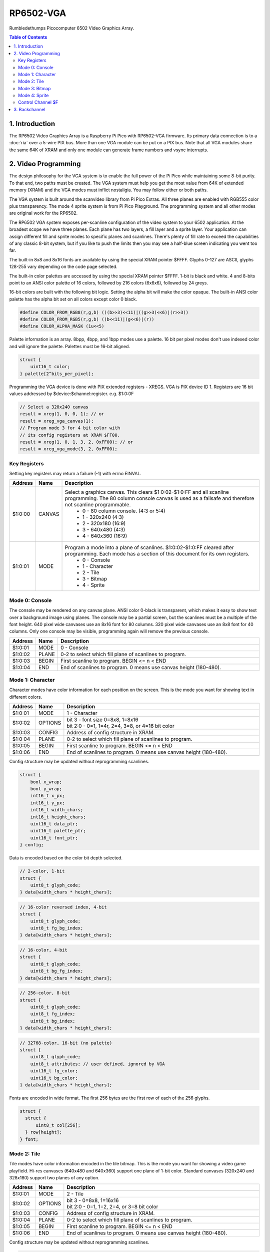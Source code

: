 RP6502-VGA
##########

Rumbledethumps Picocomputer 6502 Video Graphics Array.

.. contents:: Table of Contents
   :local:

1. Introduction
===============

The RP6502 Video Graphics Array is a Raspberry Pi Pico with RP6502-VGA firmware. Its primary data connection is to a :doc:`ria` over a 5-wire PIX bus. More than one VGA module can be put on a PIX bus. Note that all VGA modules share the same 64K of XRAM and only one module can generate frame numbers and vsync interrupts.

2. Video Programming
====================

The design philosophy for the VGA system is to enable the full power of the Pi Pico while maintaining some 8-bit purity. To that end, two paths must be created. The VGA system must help you get the most value from 64K of extended memory (XRAM) and the VGA modes must inflict nostaligia. You may follow either or both paths.

The VGA system is built around the scanvideo library from Pi Pico Extras. All three planes are enabled with RGB555 color plus transparency. The mode 4 sprite system is from Pi Pico Playground. The programming system and all other modes are original work for the RP6502.

The RP6502 VGA system exposes per-scanline configuration of the video system to your 6502 application. At the broadest scope we have three planes. Each plane has two layers, a fill layer and a sprite layer. Your application can assign different fill and sprite modes to specific planes and scanlines. There's plenty of fill rate to exceed the capabilities of any classic 8-bit system, but if you like to push the limits then you may see a half-blue screen indicating you went too far.

The built-in 8x8 and 8x16 fonts are available by using the special XRAM pointer $FFFF. Glyphs 0-127 are ASCII, glyphs 128-255 vary depending on the code page selected.

The built-in color palettes are accessed by using the special XRAM pointer $FFFF. 1-bit is black and white. 4 and 8-bits point to an ANSI color palette of 16 colors, followed by 216 colors (6x6x6), followed by 24 greys.

16-bit colors are built with the following bit logic. Setting the alpha bit will make the color opaque. The built-in ANSI color palette has the alpha bit set on all colors except color 0 black.

.. code-block:: C

  #define COLOR_FROM_RGB8(r,g,b) (((b>>3)<<11)|((g>>3)<<6)|(r>>3))
  #define COLOR_FROM_RGB5(r,g,b) ((b<<11)|(g<<6)|(r))
  #define COLOR_ALPHA_MASK (1u<<5)

Palette information is an array. 8bpp, 4bpp, and 1bpp modes use a palette. 16 bit per pixel modes don't use indexed color and will ignore the palette. Palettes must be 16-bit aligned.

.. code-block:: C

  struct {
      uint16_t color;
  } palette[2^bits_per_pixel];


Programming the VGA device is done with PIX extended registers - XREGS. VGA is PIX device ID 1. Registers are 16 bit values addressed by $device:$channel:register. e.g. $1:0:0F

.. code-block:: C

    // Select a 320x240 canvas
    result = xreg(1, 0, 0, 1); // or
    result = xreg_vga_canvas(1);
    // Program mode 3 for 4 bit color with
    // its config registers at XRAM $FF00.
    result = xreg(1, 0, 1, 3, 2, 0xFF00); // or
    result = xreg_vga_mode(3, 2, 0xFF00);

Key Registers
-------------

Setting key registers may return a failure (-1) with errno EINVAL.

.. list-table::
  :widths: 5 5 90
  :header-rows: 1

  * - Address
    - Name
    - Description
  * - $1:0:00
    - CANVAS
    - Select a graphics canvas. This clears $1:0:02-$1:0:FF and all scanline programming. The 80 column console canvas is used as a failsafe and therefore not scanline programmable.
        * 0 - 80 column console. (4:3 or 5:4)
        * 1 - 320x240 (4:3)
        * 2 - 320x180 (16:9)
        * 3 - 640x480 (4:3)
        * 4 - 640x360 (16:9)
  * - $1:0:01
    - MODE
    - Program a mode into a plane of scanlines. $1:0:02-$1:0:FF cleared after programming. Each mode has a section of this document for its own registers.
        * 0 - Console
        * 1 - Character
        * 2 - Tile
        * 3 - Bitmap
        * 4 - Sprite


Mode 0: Console
---------------

The console may be rendered on any canvas plane. ANSI color 0-black is transparent, which makes it easy to show text over a background image using planes. The console may be a partial screen, but the scanlines must be a multiple of the font height. 640 pixel wide canvases use an 8x16 font for 80 columns. 320 pixel wide canvases use an 8x8 font for 40 columns. Only one console may be visible, programming again will remove the previous console.

.. list-table::
  :widths: 5 5 90
  :header-rows: 1

  * - Address
    - Name
    - Description
  * - $1:0:01
    - MODE
    - 0 - Console
  * - $1:0:02
    - PLANE
    - 0-2 to select which fill plane of scanlines to program.
  * - $1:0:03
    - BEGIN
    - First scanline to program. BEGIN \<= n \< END
  * - $1:0:04
    - END
    - End of scanlines to program. 0 means use canvas height (180-480).


Mode 1: Character
-----------------

Character modes have color information for each position on the screen. This is the mode you want for showing text in different colors.

.. list-table::
  :widths: 5 5 90
  :header-rows: 1

  * - Address
    - Name
    - Description
  * - $1:0:01
    - MODE
    - 1 - Character
  * - $1:0:02
    - OPTIONS
    - | bit 3 - font size 0=8x8, 1=8x16
      | bit 2:0 - 0=1, 1=4r, 2=4, 3=8, or 4=16 bit color
  * - $1:0:03
    - CONFIG
    - Address of config structure in XRAM.
  * - $1:0:04
    - PLANE
    - 0-2 to select which fill plane of scanlines to program.
  * - $1:0:05
    - BEGIN
    - First scanline to program. BEGIN \<= n \< END
  * - $1:0:06
    - END
    - End of scanlines to program. 0 means use canvas height (180-480).

Config structure may be updated without reprogramming scanlines.

.. code-block:: C

  struct {
      bool x_wrap;
      bool y_wrap;
      int16_t x_px;
      int16_t y_px;
      int16_t width_chars;
      int16_t height_chars;
      uint16_t data_ptr;
      uint16_t palette_ptr;
      uint16_t font_ptr;
  } config;

Data is encoded based on the color bit depth selected.

.. code-block:: C

  // 2-color, 1-bit
  struct {
      uint8_t glyph_code;
  } data[width_chars * height_chars];

.. code-block:: C

  // 16-color reversed index, 4-bit
  struct {
      uint8_t glyph_code;
      uint8_t fg_bg_index;
  } data[width_chars * height_chars];

.. code-block:: C

  // 16-color, 4-bit
  struct {
      uint8_t glyph_code;
      uint8_t bg_fg_index;
  } data[width_chars * height_chars];

.. code-block:: C

  // 256-color, 8-bit
  struct {
      uint8_t glyph_code;
      uint8_t fg_index;
      uint8_t bg_index;
  } data[width_chars * height_chars];

.. code-block:: C

  // 32768-color, 16-bit (no palette)
  struct {
      uint8_t glyph_code;
      uint8_t attributes; // user defined, ignored by VGA
      uint16_t fg_color;
      uint16_t bg_color;
  } data[width_chars * height_chars];

Fonts are encoded in wide format. The first 256 bytes are the first row of each of the 256 glyphs.

.. code-block:: C

  struct {
    struct {
        uint8_t col[256];
    } row[height];
  } font;


Mode 2: Tile
------------

Tile modes have color information encoded in the tile bitmap. This is the mode you want for showing a video game playfield. Hi-res canvases (640x480 and 640x360) support one plane of 1-bit color. Standard canvases (320x240 and 328x180) support two planes of any option.

.. list-table::
  :widths: 5 5 90
  :header-rows: 1

  * - Address
    - Name
    - Description
  * - $1:0:01
    - MODE
    - 2 - Tile
  * - $1:0:02
    - OPTIONS
    - | bit 3 - 0=8x8, 1=16x16
      | bit 2:0 - 0=1, 1=2, 2=4, or 3=8 bit color
  * - $1:0:03
    - CONFIG
    - Address of config structure in XRAM.
  * - $1:0:04
    - PLANE
    - 0-2 to select which fill plane of scanlines to program.
  * - $1:0:05
    - BEGIN
    - First scanline to program. BEGIN \<= n \< END
  * - $1:0:06
    - END
    - End of scanlines to program. 0 means use canvas height (180-480).

Config structure may be updated without reprogramming scanlines.

.. code-block:: C

  struct {
      bool x_wrap;
      bool y_wrap;
      int16_t x_px;
      int16_t y_px;
      int16_t width_tiles;
      int16_t height_tiles;
      uint16_t data_ptr;
      uint16_t palette_ptr;
      uint16_t tile_ptr;
  } config;

Data is a matrix of tile ids with 0,0 at the top left.

.. code-block:: C

  struct {
      uint8_t tile_id;
  } data[width_tiles * height_tiles];

Tiles are encoded in "tall" bitmap format.

.. code-block:: C

  // 8x8 tiles
  struct {
      struct {
          uint8_t cols[bpp];
      } rows[8];
  } tile[up_to_256];

  // 16x16 tiles
  struct {
      struct {
          uint8_t cols[2*bpp];
      } rows[16];
  } tile[up_to_256];


Mode 3: Bitmap
--------------

Every pixel can be its own color. 64K XRAM limits the full screen color depth. Monochrome at 640x480, 16 colors at 320x240, 256 colors for 320x180 (16:9).

.. list-table::
  :widths: 5 5 90
  :header-rows: 1

  * - Address
    - Name
    - Description
  * - $1:0:01
    - MODE
    - 3 - Bitmap
  * - $1:0:02
    - OPTIONS
    - | bit 3 - reverse bit order
      | bit 2:0 - 0=1, 1=2, 2=4, 3=8, or 4=16 bit color
  * - $1:0:03
    - CONFIG
    - Address of config structure in XRAM.
  * - $1:0:04
    - PLANE
    - 0-2 to select which fill plane of scanlines to program.
  * - $1:0:05
    - BEGIN
    - First scanline to program. BEGIN \<= n \< END
  * - $1:0:06
    - END
    - End of scanlines to program. 0 means use canvas height (180-480).

Config structure may be updated without reprogramming scanlines.

.. code-block:: C

  struct {
      bool x_wrap;
      bool y_wrap;
      int16_t x_px;
      int16_t y_px;
      int16_t width_px;
      int16_t height_px;
      uint16_t data_ptr;
      uint16_t palette_ptr;
  } config;

Data is the color information packed down to the bit level. 16-bit color encodes the color directly as data. 1, 4, and 8 bit color encodes a palette index as data.

Bit order is traditionally done so that left and right bit shift operations match pixel movement on screen. The reverse bits option change the bit order of 1 and 4 bit modes so bit-level manipulation code is slightly faster and smaller.

Data for 16 bit color must be 16 bit aligned.

.. code-block:: C

  struct {
      struct {
          uint8_t cols[(width_px * bit_depth + 7) / 8];
      } rows[height_px];
  } data;


Mode 4: Sprite
--------------

Sprites may be drawn over each fill plane. This is the 16-bit sprite system from the Pi Pico Playground. Lower bit depths are planned for a different mode.

WARNING! Slightly experimental! It is unknown how well the structure data is validated. Please submit a reproducable test program if you encounter a VGA system lockup.

.. list-table::
  :widths: 5 5 90
  :header-rows: 1

  * - Address
    - Name
    - Description
  * - $1:0:01
    - MODE
    - 4 - Sprite
  * - $1:0:02
    - OPTIONS
    - | bit 1 - affine
  * - $1:0:03
    - CONFIG
    - | Address of config array in XRAM.
  * - $1:0:04
    - LENGTH
    - Length of config array array in XRAM.
  * - $1:0:05
    - PLANE
    - 0-2 to select which sprite plane of scanlines to program.
  * - $1:0:06
    - BEGIN
    - First scanline to program. BEGIN \<= n \< END
  * - $1:0:07
    - END
    - End of scanlines to program. 0 means use canvas height (180-480).

Unused sprites should be moved off screen. Non-affine sprites use this config structure.

.. code-block:: C

  struct {
    int16_t x_pos_px;
    int16_t y_pos_px;
    uint16_t xram_sprite_ptr;
    uint8_t log_size;
    bool has_opacity_metadata;
  } config[LENGTH];

Affine sprites apply a 3x3 matrix transform. These are slower than plain sprites. Only the first two rows of the matrix is useful, which is why there's only six transform values. These are in signed 8.8 fixed point format.

.. code-block:: C

  struct {
    int16_t transform[6];
    int16_t x_pos_px;
    int16_t y_pos_px;
    uint16_t xram_sprite_ptr;
    uint8_t log_size;
    bool has_opacity_metadata;
  } config[LENGTH];


Sprite image data is an array of 16 bit colors.

.. code-block:: C

  struct {
    struct {
        uint16_t color[2^log_size];
    } rows[2^log_size];
  } sprite;


Control Channel $F
------------------

These registers are managed by the RIA. Do not distribute applications that set these.

.. list-table::
  :widths: 5 5 90
  :header-rows: 1

  * - Address
    - Name
    - Description
  * - $1:F:00
    - DISPLAY
    - This sets the aspect ratio of your display. This also resets CANVAS to the console.
       * 0 - VGA (4:3) 640x480
       * 1 - HD (16:9) 640x480 and 1280x720
       * 2 - SXGA (5:4) 1280x1024
  * - $1:F:01
    - CODEPAGE
    - Set code page for built-in font.
  * - $1:F:02
    - UART
    - Set baud rate. Reserved, not implemented.
  * - $1:F:03
    - UART_TX
    - Alternate path for UART Tx when using backchannel.
  * - $1:F:04
    - BACKCHAN
    - Control using UART Tx as backchannel.
       * 0 - Disable
       * 1 - Enable
       * 2 - Request acknowledgment


3. Backchannel
==============

Because the PIX bus is unidirectional, it can't be used for sending data from the VGA system back to the RIA. Using the UART Rx path is undesirable since there would be framing overhead or unusable control characters. Since there is a lot of unused bandwidth on the PIX bus, which is only used when the 6502 is writing to XRAM, it can be used for the UART Tx path allowing the UART Tx pin to switch directions.

This is not interesting to the 6502 programmer as it happens automatically. RIA Kernel developers can extend its usefulness. The backchannel is simply a UART implemented in PIO so it sends 8-bit values.

Values 0x00 to 0x7F are used to send a version string as ASCII terminated with a 0x0D or 0x0A. This must be sent immediately after the backchannel enable message is received for it to be displayed as part of the boot message. It may be updated any time after that and inspected with the STATUS CLI command, but currently there is no reason to do so.

When bit 0x80 is set, the 0x70 bits indicate the command type, and the 0x0F bits are a scalar for the command.

0x80 VSYNC - The scalar will increment and be used for the LSB of the RIA_VSYNC register.

0x90 OP_ACK - Some XREG locations are triggers for remote calls which may fail or take time to complete. This acknowledges a successful completion.

0xA0 OP_NAK - This acknowledges a failure.
